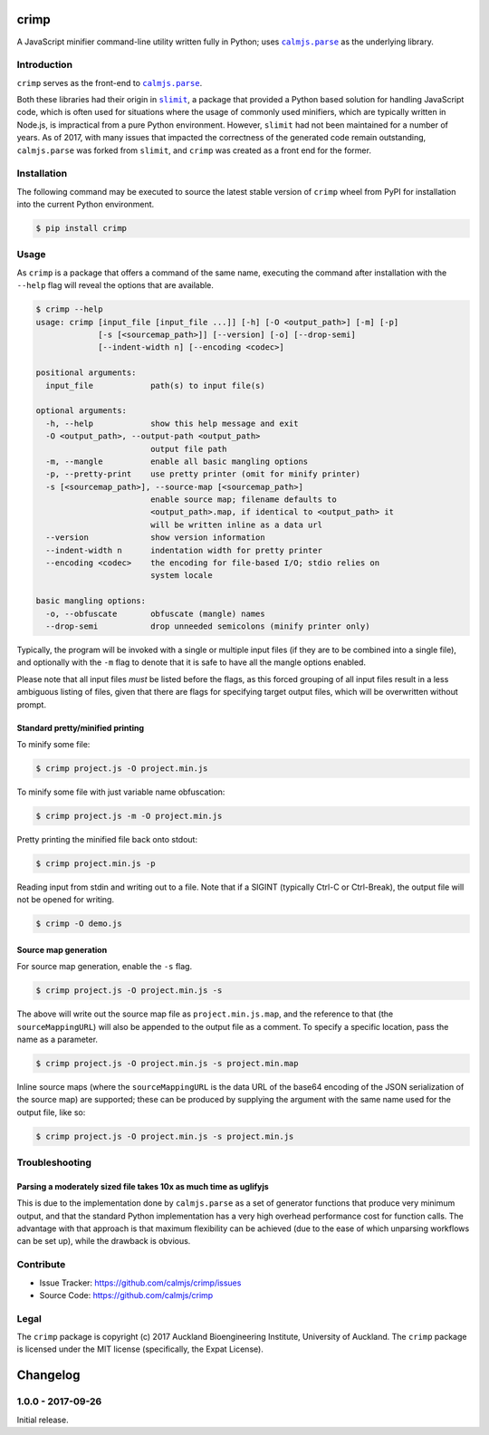 crimp
=====

A JavaScript minifier command-line utility written fully in Python; uses
|calmjs.parse|_ as the underlying library.

.. image:: https://travis-ci.org/calmjs/crimp.svg?branch=1.0.0
    :target: https://travis-ci.org/calmjs/crimp
.. image:: https://ci.appveyor.com/api/projects/status/nmtjoh4mavbilgvo/branch/1.0.0?svg=true
    :target: https://ci.appveyor.com/project/metatoaster/crimp/branch/1.0.0
.. image:: https://coveralls.io/repos/github/calmjs/crimp/badge.svg?branch=1.0.0
    :target: https://coveralls.io/github/calmjs/crimp?branch=1.0.0

.. |crimp| replace:: ``crimp``
.. |calmjs.parse| replace:: ``calmjs.parse``
.. _calmjs.parse: https://pypi.python.org/pypi/calmjs.parse
.. |slimit| replace:: ``slimit``
.. _slimit: https://pypi.python.org/pypi/slimit


Introduction
------------

|crimp| serves as the front-end to |calmjs.parse|_.

Both these libraries had their origin in |slimit|_, a package that
provided a Python based solution for handling JavaScript code, which is
often used for situations where the usage of commonly used minifiers,
which are typically written in Node.js, is impractical from a pure
Python environment.  However, |slimit| had not been maintained for a
number of years.  As of 2017, with many issues that impacted the
correctness of the generated code remain outstanding, |calmjs.parse| was
forked from |slimit|, and |crimp| was created as a front end for the
former.


Installation
------------

The following command may be executed to source the latest stable
version of |crimp| wheel from PyPI for installation into the current
Python environment.

.. code:: sh

    $ pip install crimp


Usage
-----

As |crimp| is a package that offers a command of the same name,
executing the command after installation with the ``--help`` flag will
reveal the options that are available.

.. code::

    $ crimp --help
    usage: crimp [input_file [input_file ...]] [-h] [-O <output_path>] [-m] [-p]
                 [-s [<sourcemap_path>]] [--version] [-o] [--drop-semi]
                 [--indent-width n] [--encoding <codec>]

    positional arguments:
      input_file            path(s) to input file(s)

    optional arguments:
      -h, --help            show this help message and exit
      -O <output_path>, --output-path <output_path>
                            output file path
      -m, --mangle          enable all basic mangling options
      -p, --pretty-print    use pretty printer (omit for minify printer)
      -s [<sourcemap_path>], --source-map [<sourcemap_path>]
                            enable source map; filename defaults to
                            <output_path>.map, if identical to <output_path> it
                            will be written inline as a data url
      --version             show version information
      --indent-width n      indentation width for pretty printer
      --encoding <codec>    the encoding for file-based I/O; stdio relies on
                            system locale

    basic mangling options:
      -o, --obfuscate       obfuscate (mangle) names
      --drop-semi           drop unneeded semicolons (minify printer only)

Typically, the program will be invoked with a single or multiple input
files (if they are to be combined into a single file), and optionally
with the ``-m`` flag to denote that it is safe to have all the mangle
options enabled.

Please note that all input files *must* be listed before the flags, as
this forced grouping of all input files result in a less ambiguous
listing of files, given that there are flags for specifying target
output files, which will be overwritten without prompt.


Standard pretty/minified printing
~~~~~~~~~~~~~~~~~~~~~~~~~~~~~~~~~

To minify some file:

.. code::

    $ crimp project.js -O project.min.js

To minify some file with just variable name obfuscation:

.. code::

    $ crimp project.js -m -O project.min.js

Pretty printing the minified file back onto stdout:

.. code::

    $ crimp project.min.js -p

Reading input from stdin and writing out to a file.  Note that if a
SIGINT (typically Ctrl-C or Ctrl-Break), the output file will not be
opened for writing.

.. code::

    $ crimp -O demo.js

Source map generation
~~~~~~~~~~~~~~~~~~~~~

For source map generation, enable the ``-s`` flag.

.. code::

    $ crimp project.js -O project.min.js -s

The above will write out the source map file as ``project.min.js.map``,
and the reference to that (the ``sourceMappingURL``) will also be
appended to the output file as a comment.  To specify a specific
location, pass the name as a parameter.

.. code::

    $ crimp project.js -O project.min.js -s project.min.map

Inline source maps (where the ``sourceMappingURL`` is the data URL of
the base64 encoding of the JSON serialization of the source map) are
supported; these can be produced by supplying the argument with the same
name used for the output file, like so:

.. code::

    $ crimp project.js -O project.min.js -s project.min.js


Troubleshooting
---------------

Parsing a moderately sized file takes 10x as much time as uglifyjs
~~~~~~~~~~~~~~~~~~~~~~~~~~~~~~~~~~~~~~~~~~~~~~~~~~~~~~~~~~~~~~~~~~

This is due to the implementation done by |calmjs.parse| as a set of
generator functions that produce very minimum output, and that the
standard Python implementation has a very high overhead performance cost
for function calls.  The advantage with that approach is that maximum
flexibility can be achieved (due to the ease of which unparsing
workflows can be set up), while the drawback is obvious.


Contribute
----------

- Issue Tracker: https://github.com/calmjs/crimp/issues
- Source Code: https://github.com/calmjs/crimp


Legal
-----

The |crimp| package is copyright (c) 2017 Auckland Bioengineering
Institute, University of Auckland.  The |crimp| package is licensed
under the MIT license (specifically, the Expat License).

Changelog
=========

1.0.0 - 2017-09-26
------------------

Initial release.




